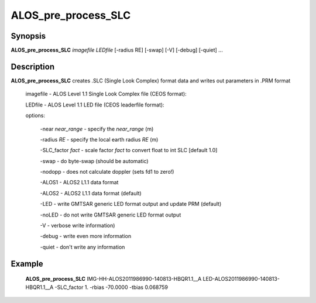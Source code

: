 .. index:: ! ALOS_pre_process_SLC

*********************
ALOS_pre_process_SLC
*********************

Synopsis
--------
**ALOS_pre_process_SLC** *imagefile* *LEDfile* [-radius RE] [-swap] [-V] [-debug] [-quiet] ...

Description
-----------
**ALOS_pre_process_SLC** creates .SLC (Single Look Complex) format data and writes out parameters in .PRM format 

    imagefile   -   ALOS Level 1.1 Single Look Complex file (CEOS format):

    LEDfile -   ALOS Level 1.1 LED file (CEOS leaderfile format):  

    options: 

        -near *near_range* - specify the *near_range* (m) 

        -radius *RE* - specify the local earth radius *RE* (m) 

        -SLC_factor *fact* - scale factor *fact* to convert float to int SLC [default 1.0] 

        -swap - do byte-swap (should be automatic) 

        -nodopp - does not calculate doppler (sets fd1 to zero!) 

        -ALOS1 - ALOS2 L1.1 data format 

        -ALOS2 - ALOS2 L1.1 data format (default)

        -LED - write GMTSAR generic LED format output and update PRM (default) 

        -noLED - do not write GMTSAR generic LED format output 

        -V - verbose write information) 

        -debug - write even more information 

        -quiet - don't write any information 

Example
-------
    **ALOS_pre_process_SLC** IMG-HH-ALOS2011986990-140813-HBQR1.1__A LED-ALOS2011986990-140813-HBQR1.1__A 
    -SLC_factor 1. -rbias -70.0000 -tbias 0.068759 
